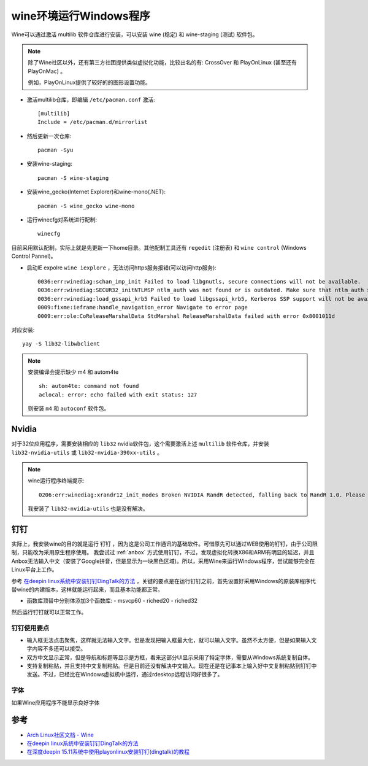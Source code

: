.. _wine:

=========================
wine环境运行Windows程序
=========================

Wine可以通过激活 multilib 软件仓库进行安装，可以安装 wine (稳定) 和 wine-staging (测试) 软件包。

.. note::

   除了Wine社区以外，还有第三方社团提供类似虚拟化功能，比较出名的有: CrossOver 和 PlayOnLinux (甚至还有 PlayOnMac) 。

   例如，PlayOnLinux提供了较好的的图形设置功能。

- 激活multilib仓库，即编辑 ``/etc/pacman.conf`` 激活::

   [multilib]
   Include = /etc/pacman.d/mirrorlist

- 然后更新一次仓库::

   pacman -Syu

- 安装wine-staging::

   pacman -S wine-staging

- 安装wine_gecko(Internet Explorer)和wine-mono(.NET)::

   pacman -S wine_gecko wine-mono

- 运行winecfg对系统进行配制::

   winecfg

目前采用默认配制，实际上就是先更新一下home目录。其他配制工具还有 ``regedit`` (注册表) 和 ``wine control`` (Windows Control Pannel)。

- 启动IE expolre ``wine iexplore`` ，无法访问https服务报错(可以访问http服务)::

   0036:err:winediag:schan_imp_init Failed to load libgnutls, secure connections will not be available.
   0036:err:winediag:SECUR32_initNTLMSP ntlm_auth was not found or is outdated. Make sure that ntlm_auth >= 3.0.25 is in your path. Usually, you can find it in the winbind package of your distribution.
   0036:err:winediag:load_gssapi_krb5 Failed to load libgssapi_krb5, Kerberos SSP support will not be available.
   0009:fixme:ieframe:handle_navigation_error Navigate to error page
   0009:err:ole:CoReleaseMarshalData StdMarshal ReleaseMarshalData failed with error 0x8001011d

对应安装::

   yay -S lib32-libwbclient

.. note::

   安装编译会提示缺少 m4 和  autom4te ::

      sh: autom4te: command not found
      aclocal: error: echo failed with exit status: 127

   则安装 ``m4`` 和 ``autoconf`` 软件包。

Nvidia
===========

对于32位应用程序，需要安装相应的 ``lib32`` nvidia软件包，这个需要激活上述 ``multilib`` 软件仓库，并安装 ``lib32-nvidia-utils`` 或 ``lib32-nvidia-390xx-utils`` 。

.. note::

   wine运行程序终端提示::

      0206:err:winediag:xrandr12_init_modes Broken NVIDIA RandR detected, falling back to RandR 1.0. Please consider using the Nouveau driver instead.

   我安装了 ``lib32-nvidia-utils`` 也是没有解决。

钉钉
=======

实际上，我安装wine的目的就是运行 ``钉钉`` ，因为这是公司工作通讯的基础软件。可惜原先可以通过WEB使用的钉钉，由于公司限制，只能改为采用原生程序使用。 我尝试过 :ref:`anbox`
方式使用钉钉，不过，发现虚拟化转换X86和ARM有明显的延迟，并且Anbox无法输入中文（安装了Google拼音，但是显示为一块黑色区域)。所以，采用Wine来运行Windows程序，尝试能够完全在Linux平台上工作。

参考 `在deepin linux系统中安装钉钉DingTalk的方法 <https://ywnz.com/linuxjc/5372.html>`_ ，关键的要点是在运行钉钉之前，首先设置好采用Windows的原装库程序代替wine的内建版本，这样就能运行起来，而且基本功能都正常。

- 函数库顶替中分别体添加3个函数库:
  - msvcp60
  - riched20
  - riched32

然后运行钉钉就可以正常工作。

钉钉使用要点
--------------

- 输入框无法点击聚焦，这样就无法输入文字。但是发现把输入框最大化，就可以输入文字。虽然不太方便，但是如果输入文字内容不多还可以接受。

- 双方中文显示正常，但是导航和标题等显示是方框，看来这部分UI显示采用了特定字体，需要从Windows系统复制自体。

- 支持复制粘贴，并且支持中文复制粘贴。但是目前还没有解决中文输入。现在还是在记事本上输入好中文复制粘贴到钉钉中发送。不过，已经比在Windows虚拟机中运行，通过rdesktop远程访问好很多了。

字体
----

如果Wine应用程序不能显示良好字体

参考
=======

- `Arch Linux社区文档 - Wine <https://wiki.archlinux.org/index.php/Wine>`_
- `在deepin linux系统中安装钉钉DingTalk的方法 <https://ywnz.com/linuxjc/5372.html>`_
- `在深度deepin 15.11系统中使用playonlinux安装钉钉(dingtalk)的教程 <https://www.linux110.com/jishu/87.html>`_
